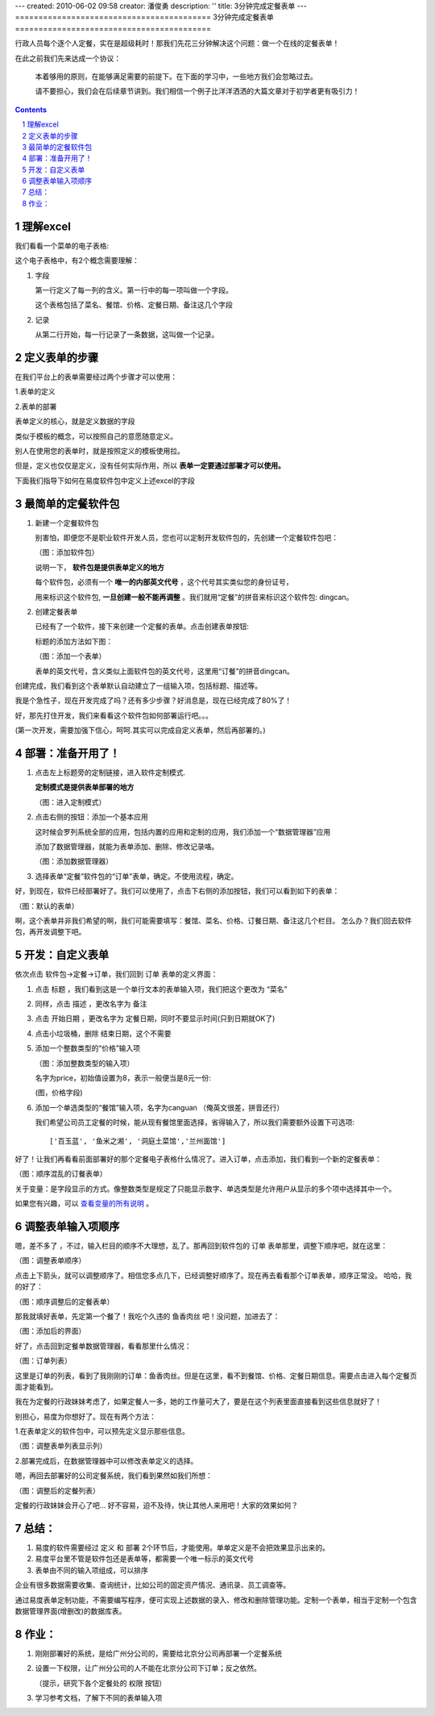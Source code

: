 ---
created: 2010-06-02 09:58
creator: 潘俊勇
description: ''
title: 3分钟完成定餐表单
---
==========================================
3分钟完成定餐表单
==========================================

行政人员每个逐个人定餐，实在是超级耗时！那我们先花三分钟解决这个问题：做一个在线的定餐表单！ 

在此之前我们先来达成一个协议：

  本着够用的原则，在能够满足需要的前提下。在下面的学习中，一些地方我们会忽略过去。

  请不要担心，我们会在后续章节讲到。我们相信一个例子比洋洋洒洒的大篇文章对于初学者更有吸引力！
 
.. contents::
.. sectnum::

理解excel
======================

我们看看一个菜单的电子表格:

.. image:: img/dm-excel.jpg

这个电子表格中，有2个概念需要理解：

1. 字段

   第一行定义了每一列的含义。第一行中的每一项叫做一个字段。

   这个表格包括了菜名、餐馆、价格、定餐日期、备注这几个字段

2. 记录

   从第二行开始，每一行记录了一条数据，这叫做一个记录。

定义表单的步骤
======================
在我们平台上的表单需要经过两个步骤才可以使用：

1.表单的定义

2.表单的部署

表单定义的核心，就是定义数据的字段

类似于模板的概念，可以按照自己的意愿随意定义。

别人在使用您的表单时，就是按照定义的模板使用拉。

但是，定义也仅仅是定义，没有任何实际作用，所以  **表单一定要通过部署才可以使用。**

下面我们指导下如何在易度软件包中定义上述excel的字段

最简单的定餐软件包
============================
1. 新建一个定餐软件包

   别害怕，即便您不是职业软件开发人员，您也可以定制开发软件包的，先创建一个定餐软件包吧：

   .. image:: img/newpkg.png
      :width: 600

   （图：添加软件包）

   说明一下， **软件包是提供表单定义的地方** 
   
   每个软件包，必须有一个 **唯一的内部英文代号** ，这个代号其实类似您的身份证号，
   
   用来标识这个软件包,  **一旦创建一般不能再调整** 。我们就用“定餐”的拼音来标识这个软件包: dingcan。

2. 创建定餐表单

   已经有了一个软件，接下来创建一个定餐的表单。点击创建表单按钮:

   .. image:: img/addform1.png

   标题的添加方法如下图：

   .. image:: img/addform2.png

   （图：添加一个表单）

   表单的英文代号，含义类似上面软件包的英文代号，这里用“订餐”的拼音dingcan。

创建完成，我们看到这个表单默认自动建立了一组输入项，包括标题、描述等。

.. image:: img/defaultform.png

我是个急性子，现在开发完成了吗？还有多少步骤？好消息是，现在已经完成了80%了！

好，那先打住开发，我们来看看这个软件包如何部署运行吧。。。

(第一次开发，需要加强下信心，呵呵.其实可以完成自定义表单，然后再部署的。)

部署：准备开用了！
==============================
1. 点击左上标题旁的定制链接，进入软件定制模式.

   **定制模式是提供表单部署的地方**

   .. image:: img/customize.png
 
   （图：进入定制模式）

2. 点击右侧的按钮：添加一个基本应用

   这时候会罗列系统全部的应用，包括内置的应用和定制的应用，我们添加一个“数据管理器”应用

   添加了数据管理器，就能为表单添加、删除、修改记录咯。

   .. image:: img/addapp.jpg

   （图：添加数据管理器）

3. 选择表单“定餐”软件包的“订单”表单，确定。不使用流程，确定。

   .. image:: img/addspreadsheet.png

好，到现在，软件已经部署好了。我们可以使用了，点击下右侧的添加按钮，我们可以看到如下的表单：

.. image:: img/newsheet1.png
   :width: 600

（图：默认的表单）

啊，这个表单并非我们希望的啊，我们可能需要填写：餐馆、菜名、价格、订餐日期、备注这几个栏目。
怎么办？我们回去软件包，再开发调整下吧。

开发：自定义表单
========================
依次点击 软件包->定餐->订单，我们回到 订单 表单的定义界面：

1. 点击 标题 ，我们看到这是一个单行文本的表单输入项，我们把这个更改为 “菜名”

   .. image:: img/changetitle.png
      :width: 600

2. 同样，点击 描述 ，更改名字为 备注
3. 点击 开始日期 ，更改名字为 定餐日期，同时不要显示时间(只到日期就OK了)
4. 点击小垃圾桶，删除 结束日期，这个不需要
5. 添加一个整数类型的“价格”输入项

   .. image:: img/addfield.png

   （图：添加整数类型的输入项）

   名字为price，初始值设置为8，表示一般便当是8元一份:

   .. image:: img/pricefield.png

   (图，价格字段)

6. 添加一个单选类型的“餐馆”输入项，名字为canguan （俺英文很差，拼音还行）

   .. image:: img/radio-canguan.jpg

   我们希望公司员工定餐的时候，能从现有餐馆里面选择，省得输入了，所以我们需要额外设置下可选项::

    ['百玉蓝', '鱼米之湘', '洞庭土菜馆','兰州面馆']

好了！让我们再看看前面部署好的那个定餐电子表格什么情况了。进入订单，点击添加，我们看到一个新的定餐表单：

.. image:: img/wrongform.png

（图：顺序混乱的订餐表单）

关于变量：是字段显示的方式。像整数类型是规定了只能显示数字、单选类型是允许用户从显示的多个项中选择其中一个。

如果您有兴趣，可以 查看变量的所有说明_ 。

.. _查看变量的所有说明: ./fields.rst

调整表单输入项顺序
=============================
嗯，差不多了 ，不过，输入栏目的顺序不大理想，乱了。那再回到软件包的 订单 表单那里，调整下顺序吧，就在这里：

.. image:: img/orderfields.png

（图：调整表单顺序）

点击上下箭头，就可以调整顺序了。相信您多点几下，已经调整好顺序了。现在再去看看那个订单表单，顺序正常没。
哈哈，我的好了：

.. image:: img/rightform.png

（图：顺序调整后的定餐表单）

那我就填好表单，先定第一个餐了！我吃个久违的 鱼香肉丝 吧！没问题，加进去了：


.. image:: img/savedform.png

（图：添加后的界面）

好了，点击回到定餐单数据管理器，看看那里什么情况：

.. image:: img/list.png

（图：订单列表）

这里是订单的列表，看到了我刚刚的订单：鱼香肉丝。但是在这里，看不到餐馆、价格、定餐日期信息。需要点击进入每个定餐页面才能看到。

我在为定餐的行政妹妹考虑了，如果定餐人一多，她的工作量可大了，要是在这个列表里面直接看到这些信息就好了！

别担心，易度为你想好了。现在有两个方法：

1.在表单定义的软件包中，可以预先定义显示那些信息。

.. image:: img/displayedcolumns.png
   :width: 600

（图：调整表单列表显示列）

2.部署完成后，在数据管理器中可以修改表单定义的选择。

.. image:: img/displayedcolumns-2.jpg

嗯，再回去部署好的公司定餐系统，我们看到果然如我们所想：

.. image::  img/newlist.png

（图：调整后的定餐列表）

定餐的行政妹妹会开心了吧... 好不容易，迫不及待，快让其他人来用吧！大家的效果如何？

总结：
============================
#) 易度的软件需要经过 定义 和 部署 2个环节后，才能使用。单单定义是不会把效果显示出来的。
#) 易度平台里不管是软件包还是表单等，都需要一个唯一标示的英文代号
#) 表单由不同的输入项组成，可以排序

企业有很多数据需要收集、查询统计，比如公司的固定资产情况、通讯录、员工调查等。

通过易度表单定制功能，不需要编写程序，便可实现上述数据的录入、修改和删除管理功能。定制一个表单，相当于定制一个包含数据管理界面(增删改)的数据库表。

作业：
==============================
1. 刚刚部署好的系统，是给广州分公司的，需要给北京分公司再部署一个定餐系统
2. 设置一下权限，让广州分公司的人不能在北京分公司下订单；反之依然。

   （提示，研究下各个定餐处的 权限 按钮）

3. 学习参考文档，了解下不同的表单输入项
